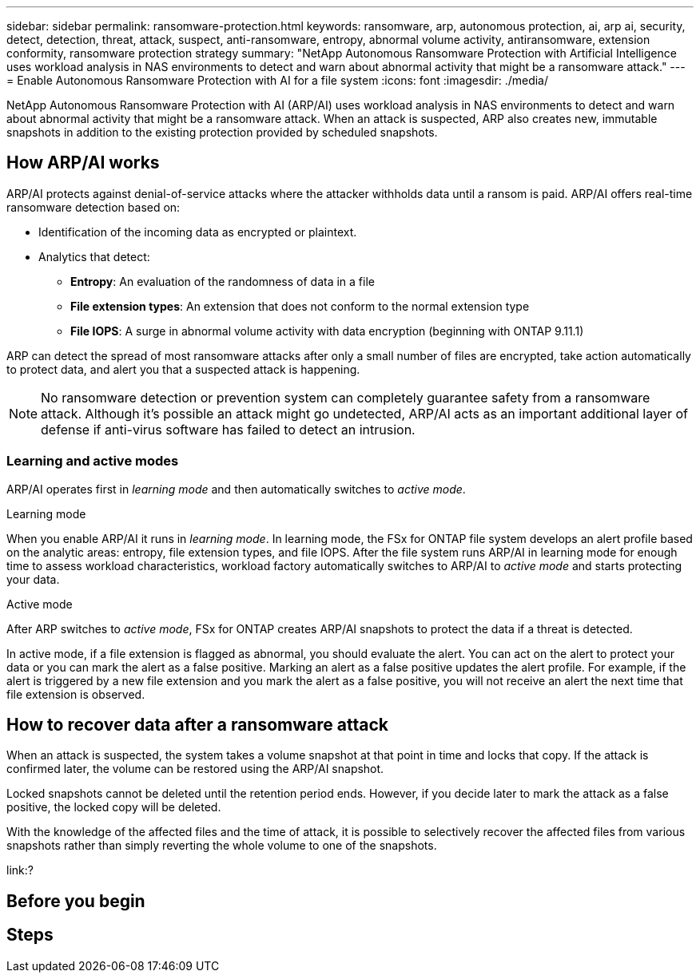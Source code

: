---
sidebar: sidebar
permalink: ransomware-protection.html
keywords: ransomware, arp, autonomous protection, ai, arp ai, security, detect, detection, threat, attack, suspect, anti-ransomware, entropy, abnormal volume activity, antiransomware, extension conformity, ransomware protection strategy
summary: "NetApp Autonomous Ransomware Protection with Artificial Intelligence uses workload analysis in NAS environments to detect and warn about abnormal activity that might be a ransomware attack."  
---
= Enable Autonomous Ransomware Protection with AI for a file system
:icons: font
:imagesdir: ./media/

[.lead]
NetApp Autonomous Ransomware Protection with AI (ARP/AI) uses workload analysis in NAS environments to detect and warn about abnormal activity that might be a ransomware attack. When an attack is suspected, ARP also creates new, immutable snapshots in addition to the existing protection provided by scheduled snapshots.

== How ARP/AI works

ARP/AI protects against denial-of-service attacks where the attacker withholds data until a ransom is paid. ARP/AI offers real-time ransomware detection based on: 

* Identification of the incoming data as encrypted or plaintext.
* Analytics that detect:
+
** **Entropy**: An evaluation of the randomness of data in a file
** **File extension types**: An extension that does not conform to the normal extension type
** **File IOPS**: A surge in abnormal volume activity with data encryption (beginning with ONTAP 9.11.1)

ARP can detect the spread of most ransomware attacks after only a small number of files are encrypted, take action automatically to protect data, and alert you that a suspected attack is happening.

NOTE: No ransomware detection or prevention system can completely guarantee safety from a ransomware attack. Although it's possible an attack might go undetected, ARP/AI acts as an important additional layer of defense if anti-virus software has failed to detect an intrusion.

=== Learning and active modes
ARP/AI operates first in _learning mode_ and then automatically switches to _active mode_. 

.Learning mode
When you enable ARP/AI it runs in _learning mode_. In learning mode, the FSx for ONTAP file system develops an alert profile based on the analytic areas: entropy, file extension types, and file IOPS. After the file system runs ARP/AI in learning mode for enough time to assess workload characteristics, workload factory automatically switches to ARP/AI to _active mode_ and starts protecting your data.

.Active mode
After ARP switches to _active mode_, FSx for ONTAP creates ARP/AI snapshots to protect the data if a threat is detected.

In active mode, if a file extension is flagged as abnormal, you should evaluate the alert. You can act on the alert to protect your data or you can mark the alert as a false positive. Marking an alert as a false positive updates the alert profile. For example, if the alert is triggered by a new file extension and you mark the alert as a false positive, you will not receive an alert the next time that file extension is observed. 

== How to recover data after a ransomware attack

When an attack is suspected, the system takes a volume snapshot at that point in time and locks that copy. If the attack is confirmed later, the volume can be restored using the ARP/AI snapshot.

Locked snapshots cannot be deleted until the retention period ends. However, if you decide later to mark the attack as a false positive, the locked copy will be deleted. 

With the knowledge of the affected files and the time of attack, it is possible to selectively recover the affected files from various snapshots rather than simply reverting the whole volume to one of the snapshots.

link:?

== Before you begin

== Steps

